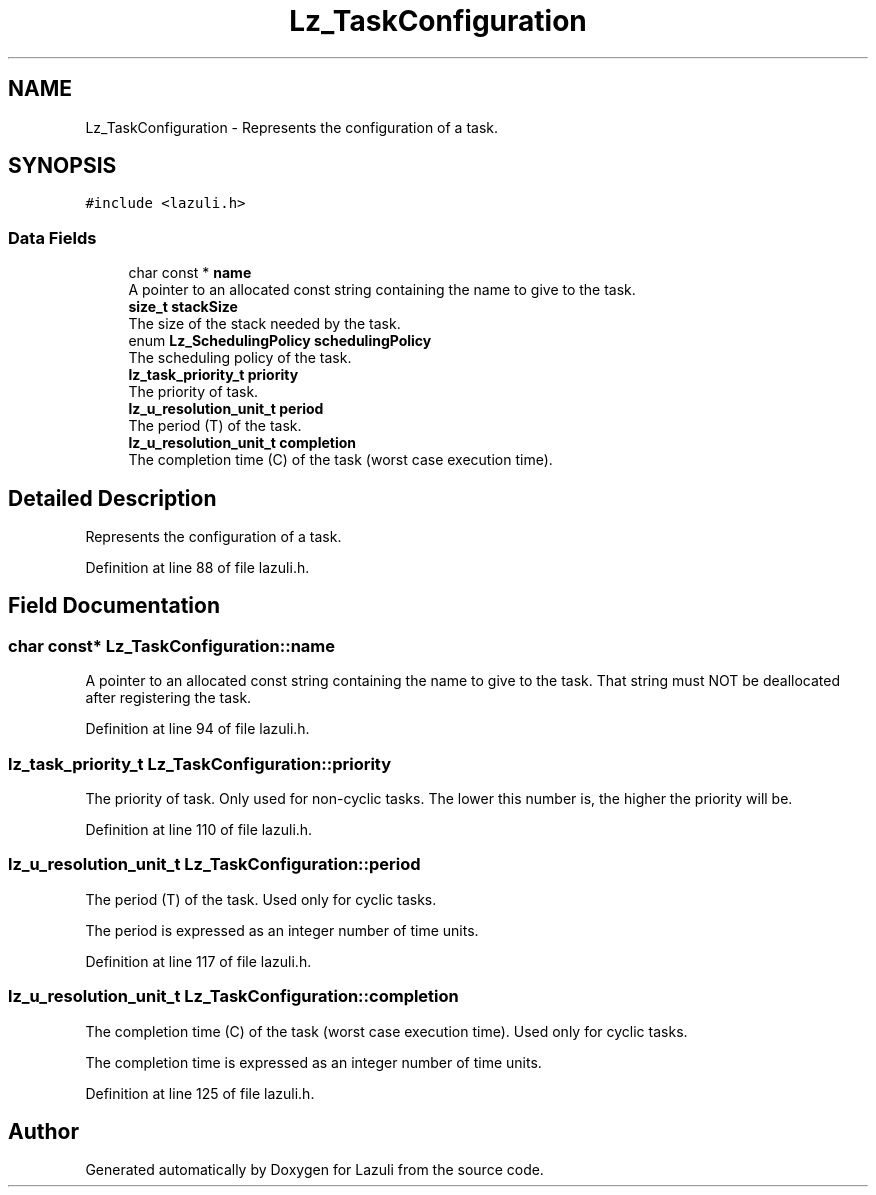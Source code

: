 .TH "Lz_TaskConfiguration" 3 "Sun Sep 6 2020" "Lazuli" \" -*- nroff -*-
.ad l
.nh
.SH NAME
Lz_TaskConfiguration \- Represents the configuration of a task\&.  

.SH SYNOPSIS
.br
.PP
.PP
\fC#include <lazuli\&.h>\fP
.SS "Data Fields"

.in +1c
.ti -1c
.RI "char const  * \fBname\fP"
.br
.RI "A pointer to an allocated const string containing the name to give to the task\&. "
.ti -1c
.RI "\fBsize_t\fP \fBstackSize\fP"
.br
.RI "The size of the stack needed by the task\&. "
.ti -1c
.RI "enum \fBLz_SchedulingPolicy\fP \fBschedulingPolicy\fP"
.br
.RI "The scheduling policy of the task\&. "
.ti -1c
.RI "\fBlz_task_priority_t\fP \fBpriority\fP"
.br
.RI "The priority of task\&. "
.ti -1c
.RI "\fBlz_u_resolution_unit_t\fP \fBperiod\fP"
.br
.RI "The period (T) of the task\&. "
.ti -1c
.RI "\fBlz_u_resolution_unit_t\fP \fBcompletion\fP"
.br
.RI "The completion time (C) of the task (worst case execution time)\&. "
.in -1c
.SH "Detailed Description"
.PP 
Represents the configuration of a task\&. 
.PP
Definition at line 88 of file lazuli\&.h\&.
.SH "Field Documentation"
.PP 
.SS "char const* Lz_TaskConfiguration::name"

.PP
A pointer to an allocated const string containing the name to give to the task\&. That string must NOT be deallocated after registering the task\&. 
.PP
Definition at line 94 of file lazuli\&.h\&.
.SS "\fBlz_task_priority_t\fP Lz_TaskConfiguration::priority"

.PP
The priority of task\&. Only used for non-cyclic tasks\&. The lower this number is, the higher the priority will be\&. 
.PP
Definition at line 110 of file lazuli\&.h\&.
.SS "\fBlz_u_resolution_unit_t\fP Lz_TaskConfiguration::period"

.PP
The period (T) of the task\&. Used only for cyclic tasks\&.
.PP
The period is expressed as an integer number of time units\&. 
.PP
Definition at line 117 of file lazuli\&.h\&.
.SS "\fBlz_u_resolution_unit_t\fP Lz_TaskConfiguration::completion"

.PP
The completion time (C) of the task (worst case execution time)\&. Used only for cyclic tasks\&.
.PP
The completion time is expressed as an integer number of time units\&. 
.PP
Definition at line 125 of file lazuli\&.h\&.

.SH "Author"
.PP 
Generated automatically by Doxygen for Lazuli from the source code\&.
